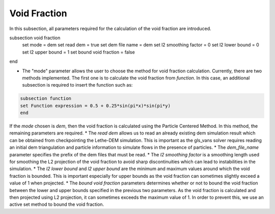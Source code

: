 ***********************************************
Void Fraction
***********************************************
In this subsection, all parameters required for the calculation of the void fraction are introduced.

.. code-block:: text

subsection void fraction
   set mode = dem
   set read dem = true
   set dem file name = dem
   set l2 smoothing factor = 0
   set l2 lower bound = 0
   set l2 upper bound = 1
   set bound void fraction = false
end

* The "mode" parameter allows the user to choose the method for void fraction calculation. Currently, there are two methods implemented. The first one is to calculate the void fraction from `function`. In this case, an additional subsection is required to insert the function such as:

.. code-block:: text

     subsection function
     set Function expression = 0.5 + 0.25*sin(pi*x)*sin(pi*y)
     end
     
If the `mode` chosen is `dem`, then the void fraction is calculated using the Particle Centered Method. In this method, the remaining parameters are required.
* The `read dem` allows us to read an already existing dem simulation result which can be obtained from checkpointing the Lethe-DEM simulation. This is important as the gls_vans solver requires reading an initial dem triangulation and particle information to simulate flows in the presence of particles. 
* The `dem_file_name` parameter specifies the prefix of the dem files that must be read.
* The `l2 smoothing factor` is a smoothing length used for smoothing the L2 projection of the void fraction to avoid sharp discontinuities which can lead to instabilities in the simulation.
* The `l2 lower bound` and `l2 upper bound` are the minimum and maximum values around which the void fraction is bounded. This is important especially for upper bounds as the void fraction can sometimes slightly exceed a value of 1 when projected.
* The `bound void fraction` parameters determines whether or not to bound the void fraction between the lower and upper bounds specified in the previous two parameters. As the void fraction is calculated and then projected using L2 projection, it can sometimes exceeds the maximum value of 1. In order to prevent this, we use an active set method to bound the void fraction.
